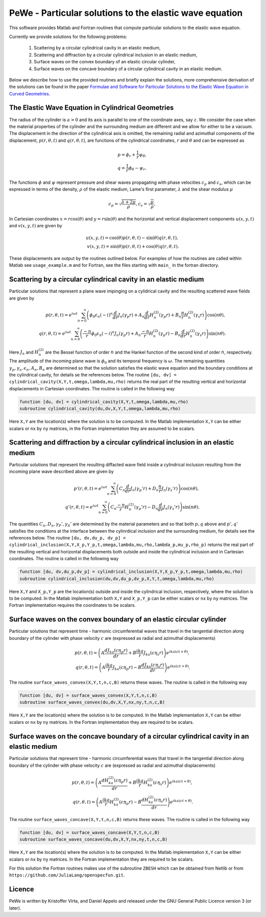 .. -*- rst -*- -*- restructuredtext -*-

.. This file should be written using the restructure text
.. conventions.  It will be displayed on the bitbucket source page and
.. serves as the documentation of the directory.

.. default-role:: math

########################################################
PeWe - Particular solutions to the elastic wave equation
########################################################

This software provides Matlab and Fortran routines that compute 
particular solutions to the elastic wave equation.

Currently we provide solutions for the following problems:

 1. Scattering by a circular cylindrical cavity in an elastic medium,
 2. Scattering and diffraction by a circular cylindrical inclusion in an elastic medium,
 3. Surface waves on the convex boundary of an elastic circular cylinder,
 4. Surface waves on the concave boundary of a circular cylindrical cavity in an elastic medium. 

Below we describe how to use the provided routines and briefly explain
the solutions, more comprehensive derivation of the solutions can be
found in the paper `Formulae and Software for Particular Solutions to the Elastic Wave Equation in Curved Geometries`__. 


The Elastic Wave Equation in Cylindrical Geometries
---------------------------------------------------

The radius of the cylinder is `a>0` and its axis is parallel to one of
the coordinate axes, say :math:`z`.
We consider the case when the material properties of the cylinder and
the surrounding medium are different and we allow for either to be a
vacuum.
The displacement in the direction of the cylindrical axis is omitted,
the remaining radial and azimuthal components of the displacement, `p(r,\theta,t)` and `q(r,\theta,t)`, are functions of the cylindrical coordinates, `r` and `\theta` and can be expressed as

.. math::
 
  p = \phi_r + \frac{1}{r} \psi_\theta,\\
  q = \frac{1}{r}\phi_\theta - \psi_r, 

The functions `\phi` and `\psi`  represent pressure and shear waves
propagating with phase velocities `c_p` and `c_s`, which can be
expressed in terms of the density, `\rho` of the elastic medium,
Lame\'s first parameter, `\lambda` and the shear modulus `\mu`

.. math::

  c_p = \sqrt{\frac{\lambda + 2 \mu}{\rho}}, c_s = \sqrt{\frac{\mu}{\rho}}, 

In Cartesian coordinates `x = r \cos(\theta)` and `y = r \sin(\theta)` and the horizontal and vertical displacement components `u(x,y,t)` and `v(x,y,t)` are given by

.. math::

  u(x,y,t) = \cos(\theta) p(r,\theta,t) - \sin(\theta) q(r,\theta,t),\\
  v(x,y,t) = \sin(\theta) p(r,\theta,t) + \cos(\theta) q(r,\theta,t).

These displacements are output by the routines outlined below. For
examples of how the routines are called within Matlab see
``usage_example.m`` and for Fortran, see the files starting with
``main_`` in the fortran directory. 

Scattering by a circular cylindrical cavity in an elastic medium
----------------------------------------------------------------
Particular solutions that represent a plane wave impinging on a cylidrical cavity and the resulting scattered wave fields are given by 

.. math::

		p(r,\theta,t) = e^{i\omega t}\sum_{n=0}^{\infty} \left(\phi_0 \epsilon_n (-i)^n \frac{d}{dr} J_n(\gamma_p r)+ A_n \frac{d}{dr} H_n^{(2)} (\gamma_p r) + B_n\frac{n}{r} H_n^{(2)} (\gamma_s r) \right) \cos(n \theta),\\
		q(r,\theta,t) = e^{i\omega t}\sum_{n=0}^\infty  \left(\frac{-n}{r}\phi_0 \epsilon_n (-i)^n J_n(\gamma_p r) + A_n\frac{-n}{r} H_n^{(2)}(\gamma_p r)-B_n \frac{d}{dr} H_n^{(2)} (\gamma_s r)\right)  \sin(n\theta).

Here `J_n` and `H^{(2)}_n` are the Bessel function of order `n` and the Hankel function of the second kind of order `n`, respectively. The amplitude of the incoming plane wave is `\phi_0` and its temporal frequency is `\omega`. The remaining quantities `\gamma_p,\gamma_s, \epsilon_n,A_n,B_n` are determined so that the solution satisfies the elastic wave equation and the boundary conditions at the cylindrical cavity, for details se the references below. The routine ``[du, dv] = cylindrical_cavity(X,Y,t,omega,lambda,mu,rho)`` returns the real part of the resulting vertical and horizontal displacements in Cartesian coordinates. The routine is called in the following way

.. code-block::

	function [du, dv] = cylindrical_cavity(X,Y,t,omega,lambda,mu,rho)
	subroutine cylindrical_cavity(du,dv,X,Y,t,omega,lambda,mu,rho)

Here ``X,Y`` are the location(s) where the solution is to be computed.
In the Matlab implementation ``X,Y`` can be either scalars or ``nx``
by ``ny`` matrices, in the Fortran implementation they are assumed to
be scalars. 

Scattering and diffraction by a circular cylindrical inclusion in an elastic medium
-----------------------------------------------------------------------------------
Particular solutions that represent the resulting diffacted wave field inside a cylindrical inclusion resulting from the incoming plane wave described above are given by

.. math::

	p'(r,\theta,t) = e^{i\omega t}\sum_{n=0}^{\infty} \left(C_n \frac{d}{dr} J_n (\gamma_p' r) + D_n\frac{n}{r} J_n (\gamma_s' r) \right) \cos(n \theta),\\
	q'(r,\theta,t) = e^{i\omega t}\sum_{n=0}^\infty  \left(C_n\frac{-n}{r} H_n^{(2)}(\gamma_p' r)-D_n \frac{d}{dr} J_n(\gamma_s' r)\right) \sin(n\theta).  

The quantities `C_n,D_n,\gamma_P',\gamma_S'` are determined by the material parameters and so that both `p,q` above and `p',q'` satisfies the conditions at the interface between the cylinrdical inclusion and the surrounding medium, for details see the references below. The routine ``[du, dv,du_p, dv_p] = cylindrical_inclusion(X,Y,X_p,Y_p,t,omega,lambda,mu,rho,lambda_p,mu_p,rho_p)``  returns the real part of the resulting vertical and horizontal displacements both outside and inside the cylindrical inclusion and in Cartesian coordinates. The routine is called in the following way

.. code-block::

	function [du, dv,du_p,dv_p] = cylindrical_inclusion(X,Y,X_p,Y_p,t,omega,lambda,mu,rho)
	subroutine cylindrical_inclusion(du,dv,du_p,dv_p,X,Y,t,omega,lambda,mu,rho)

Here ``X,Y`` and ``X_p,Y_p`` are the location(s) outside and inside
the cylindrical inclusion, respectively,  where the solution is to be
computed. In the Matlab implementation both ``X,Y`` and ``X_p,Y_p``
can be either scalars or ``nx`` by ``ny`` matrices. The Fortran
implementation requires the coordinates to be scalars. 
    
Surface waves on the convex boundary of an elastic circular cylinder
--------------------------------------------------------------------

Particular solutions that represent time - harmonic circumferential
waves that travel in the tangential direction along boundary of the
cylinder with phase velocity `c` are (expressed as radial and azimuthal displacements)

.. math::

   p(r,\theta,t) = \left(A \frac{d J_{ka}(c \eta_p r)}{dr} + B \frac{i ka}{r} J_{ka}(c\eta_s r)\right) e^{i ka(c t + \theta)},\\
   q(r,\theta,t) = \left(A\frac{ik a}{r} J_{ka}(c \eta_p r) - B \frac{dJ_{ka}(c\eta_s r)}{dr} \right) e^{i ka(c t + \theta)}. 

The routine ``surface_waves_convex(X,Y,t,n,c,B)`` returns these
waves. The routine is called in the following way 


.. code-block:: 

   function [du, dv] = surface_waves_convex(X,Y,t,n,c,B)
   subroutine surface_waves_convex(du,dv,X,Y,nx,ny,t,n,c,B) 
   

Here ``X,Y`` are the location(s) where the solution is to be
computed. In the Matlab implementation ``X,Y`` can be either scalars
or ``nx`` by ``ny`` matrices. In the Fortran implementation they are
required to be scalars.


Surface waves on the concave boundary of a circular cylindrical cavity in an elastic medium
-------------------------------------------------------------------------------------------


Particular solutions that represent time - harmonic circumferential
waves that travel in the tangential direction along boundary of the
cylinder with phase velocity `c` are (expressed as radial and azimuthal displacements)

.. math::

   p(r,\theta,t) = \left(A \frac{d H^{(2)}_{ka}(c \eta_p r)}{dr} + B \frac{i ka}{r} H^{(2)}_{ka}(c\eta_s r)\right) e^{i ka(c t + \theta)},\\
   q(r,\theta,t) = \left(A\frac{ik a}{r} H^{(2)}_{ka}(c \eta_p r) - B \frac{dH^{(2)}_{ka}(c\eta_s r)}{dr} \right) e^{i ka(c t + \theta)}. 

The routine ``surface_waves_concave(X,Y,t,n,c,B)`` returns these
waves. The routine is called in the following way 


.. code-block:: 

   function [du, dv] = surface_waves_concave(X,Y,t,n,c,B)
   subroutine surface_waves_concave(du,dv,X,Y,nx,ny,t,n,c,B) 
   

Here ``X,Y`` are the location(s) where the solution is to be
computed. In the Matlab implementation ``X,Y`` can be either scalars
or ``nx`` by ``ny`` matrices. In the Fortran implementation they are
required to be scalars.

For this solution the Fortran routines makes use of the subroutine
``ZBESH`` which can be obtained from Netlib or from
``https://github.com/JuliaLang/openspecfun.git``. 


Licence
-------
PeWe is written by Kristoffer Virta, and Daniel Appelo
and released under the GNU General Public Licence version 3 (or later).

__ https://bitbucket.org/appelo/pewe/raw/51b7c354bd5120686a66a4bae8b63086feb01be4/documentation/part_sol.pdf
